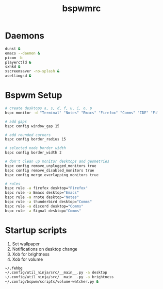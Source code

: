 #+TITLE: bspwmrc
#+PROPERTY: header-args :shebang "#!/bin/bash" :tangle bspwmrc 

* Daemons
#+BEGIN_SRC bash
dunst &
emacs --daemon &
picom -b
playerctld &
sxhkd &
xscreensaver -no-splash &
xsettingsd & 
#+END_SRC

* Bspwm Setup
#+BEGIN_SRC bash
# create desktops a, s, d, f, u, i, o, p
bspc monitor -d "Terminal" "Notes" "Emacs" "Firefox" "Comms" "IDE" "Files" "Media"

# add gaps
bspc config window_gap 15

# add rounded corners
bspc config border_radius 15

# selected node border width
bspc config border_width 2

# don't clean up monitor desktops and geometries
bspc config remove_unplugged_monitors true
bspc config remove_disabled_monitors true
bspc config merge_overlapping_monitors true

# rules
bspc rule -a firefox desktop="Firefox"
bspc rule -a Emacs desktop="Emacs"
bspc rule -a rnote desktop="Notes"
bspc rule -a thunderbird desktop="Comms"
bspc rule -a discord desktop="Comms"
bspc rule -a Signal desktop="Comms"
#+END_SRC

* Startup scripts
1. Set wallpaper
2. Notifications on desktop change
3. Xob for brightness
4. Xob for volume
#+BEGIN_SRC bash
~/.fehbg
~/.config/util_ninja/src/__main__.py -a desktop
~/.config/util_ninja/src/__main__.py -a brightness
~/.config/bspwm/scripts/volume-watcher.py &
#+END_SRC

